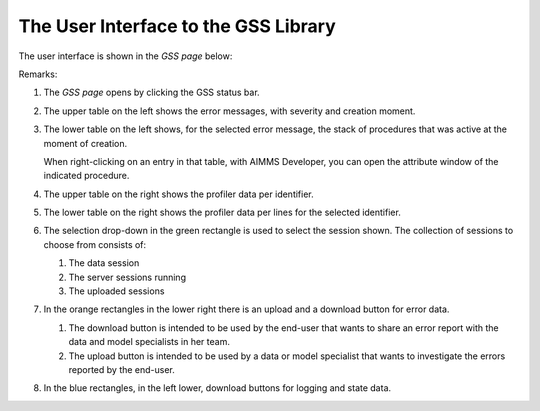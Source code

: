 The User Interface to the GSS Library
======================================

The user interface is shown in the `GSS page` below:

.. image:: images/gss-page.png
    :align: center

Remarks:

#.  The `GSS page` opens by clicking the GSS status bar.

#.  The upper table on the left shows the error messages, with severity and creation moment.

#.  The lower table on the left shows, for the selected error message, the stack of procedures that was active at the moment of creation. 

    .. image:: images/right-click-model-explorer.png
        :align: center

    When right-clicking on an entry in that table, with AIMMS Developer, you can open the attribute window of the indicated procedure.
    
#.  The upper table on the right shows the profiler data per identifier.

#.  The lower table on the right shows the profiler data per lines for the selected identifier.

#.  The selection drop-down in the green rectangle is used to select the session shown. 
    The collection of sessions to choose from consists of:

    #.  The data session

    #.  The server sessions running

    #.  The uploaded sessions

#.  In the orange rectangles in the lower right there is an upload and a download button for error data.

    #.  The download button is intended to be used by the end-user that wants to share an error report with the data and model specialists in her team.

    #.  The upload button is intended to be used by a data or model specialist that wants to investigate the errors reported by the end-user.
    
#.  In the blue rectangles, in the left lower, download buttons for logging and state data.
